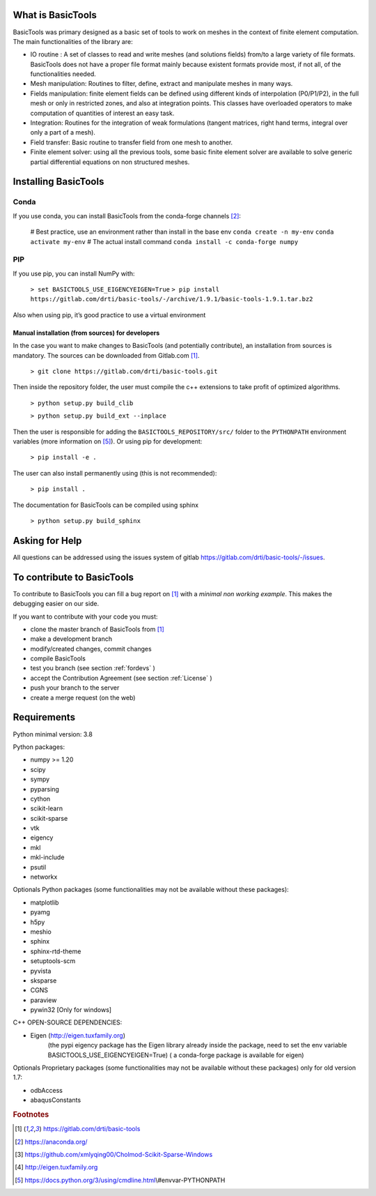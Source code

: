 ******************
What is BasicTools
******************

BasicTools was primary designed as a basic set of tools to work on meshes in the context of finite element computation.
The main functionalities of the library are:

* IO routine : A set of classes to read and write meshes (and solutions fields) from/to a large variety of file formats. BasicTools does not have a proper file format mainly because existent formats provide most, if not all, of the functionalities needed.
* Mesh manipulation: Routines to filter, define, extract and manipulate meshes in many ways.
* Fields manipulation: finite element fields can be defined using different kinds of interpolation (P0/P1/P2), in the full mesh or only in restricted zones, and also at integration points. This classes have overloaded operators to make computation of quantities of interest an easy task.
* Integration: Routines for the integration of weak formulations (tangent matrices, right hand terms, integral over only a part of a mesh).
* Field transfer: Basic routine to transfer field from one mesh to another.
* Finite element solver: using all the previous tools, some basic finite element solver are  available to solve generic partial differential equations on non structured meshes.

*********************
Installing BasicTools
*********************

Conda
-----

If you use conda, you can install BasicTools from the conda-forge channels [#anacondaurl]_:

    # Best practice, use an environment rather than install in the base env
    ``conda create -n my-env``
    ``conda activate my-env``
    # The actual install command
    ``conda install -c conda-forge numpy``

PIP
---

If you use pip, you can install NumPy with:

    ``> set BASICTOOLS_USE_EIGENCYEIGEN=True``
    ``> pip install  https://gitlab.com/drti/basic-tools/-/archive/1.9.1/basic-tools-1.9.1.tar.bz2``

Also when using pip, it’s good practice to use a virtual environment

Manual installation (from sources) for developers
=================================================

In the case you want to make changes to BasicTools (and potentially contribute), an installation from sources is mandatory.
The sources can be downloaded from Gitlab.com [#gitlaburlpublic]_.

    ``> git clone https://gitlab.com/drti/basic-tools.git``

Then inside the repository folder, the user must compile the c++ extensions to take profit of optimized algorithms.

    ``> python setup.py build_clib``

    ``> python setup.py build_ext --inplace``

Then the user is responsible for adding the ``BASICTOOLS_REPOSITORY/src/`` folder to the ``PYTHONPATH`` environment variables (more information on [#pythonpathdoc]_).
Or using pip for development:

    ``> pip install -e .``

The user can also install permanently using (this is not recommended):

    ``> pip install .``

The documentation for BasicTools can be compiled using sphinx

    ``> python setup.py build_sphinx``

***************
Asking for Help
***************

All questions can be addressed using the issues system of gitlab https://gitlab.com/drti/basic-tools/-/issues.

***************************
To contribute to BasicTools
***************************

To contribute to BasicTools you can fill a bug report on [#gitlaburlpublic]_ with a *minimal non working example*.
This makes the debugging easier on our side.

If you want to contribute with your code you must:

*  clone the master branch of BasicTools from [#gitlaburlpublic]_
*  make a development branch
*  modify/created changes, commit changes
*  compile BasicTools
*  test you branch (see section :ref:`fordevs` )
*  accept the Contribution Agreement (see section :ref:`License` )
*  push your branch to the server
*  create a merge request (on the web)

************
Requirements
************

Python minimal version: 3.8

Python packages:

* numpy >= 1.20
* scipy
* sympy
* pyparsing
* cython
* scikit-learn
* scikit-sparse
* vtk
* eigency
* mkl
* mkl-include
* psutil
* networkx

Optionals Python packages (some functionalities may not be available without these packages):

* matplotlib
* pyamg
* h5py
* meshio
* sphinx
* sphinx-rtd-theme
* setuptools-scm
* pyvista
* sksparse
* CGNS
* paraview
* pywin32 [Only for windows]

C++ OPEN-SOURCE DEPENDENCIES:

* Eigen (http://eigen.tuxfamily.org)
    (the pypi eigency package has the Eigen library already inside the package, need to set the env variable BASICTOOLS_USE_EIGENCYEIGEN=True)
    ( a conda-forge package is available for eigen)

Optionals Proprietary packages (some functionalities may not be available without these packages) only for old version 1.7:

* odbAccess
* abaqusConstants


.. rubric:: Footnotes
.. [#gitlaburlpublic]  https://gitlab.com/drti/basic-tools
.. [#anacondaurl] https://anaconda.org/
.. [#scikitwindows] https://github.com/xmlyqing00/Cholmod-Scikit-Sparse-Windows
.. [#eigenurl] http://eigen.tuxfamily.org
.. [#pythonpathdoc] https://docs.python.org/3/using/cmdline.html\\#envvar-PYTHONPATH
